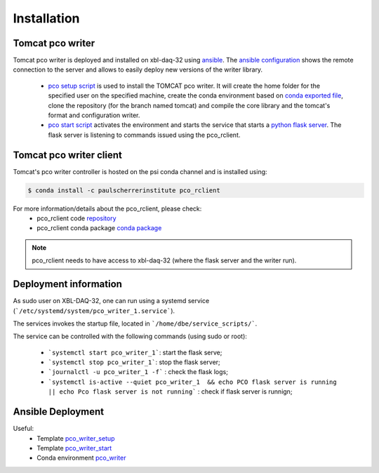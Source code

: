 ############
Installation
############


Tomcat pco writer
-----------------
Tomcat pco writer is deployed and installed on xbl-daq-32 using `ansible`_. The `ansible configuration`_ shows the remote connection to the server and allows to easily deploy new versions of the writer library.

    * `pco setup script`_ is used to install the TOMCAT pco writer. It will create the home folder for the specified user on the specified machine, create the conda environment based on `conda exported file`_, clone the repository (for the branch named tomcat) and compile the core library and the tomcat's format and configuration writer.

    * `pco start script`_ activates the environment and starts the service that starts a `python flask server`_. The flask server is listening to commands issued using the pco_rclient.

Tomcat pco writer client
------------------------
Tomcat's pco writer controller is hosted on the psi conda channel and is installed using:

.. code-block:: bash

    $ conda install -c paulscherrerinstitute pco_rclient

For more information/details about the pco_rclient, please check:
    * pco_rclient code `repository`_
    * pco_rclient conda package `conda package`_

.. note::
   pco_rclient needs to have access to xbl-daq-32 (where the flask server and the writer run).

.. _ansible : https://www.ansible.com/
.. _ansible configuration : https://git.psi.ch/HPDI/daq_server_deployment/tree/master/ansible

.. _pco setup script : https://git.psi.ch/HPDI/daq_server_deployment/blob/master/ansible/roles/generic_service/templates/pco_writer_setup.sh
.. _pco start script : https://git.psi.ch/HPDI/daq_server_deployment/blob/master/ansible/roles/generic_service/templates/
.. _conda exported file: https://git.psi.ch/hpdi_configs/sls/tree/master/hosts/xbl-daq-32

.. _python flask server : https://flask.palletsprojects.com/en/1.1.x/
.. _repository : https://github.com/paulscherrerinstitute/pco_rclient
.. _conda package : https://anaconda.org/paulscherrerinstitute/pco_rclient

Deployment information
----------------------

As sudo user on XBL-DAQ-32, one can run using a systemd service (```/etc/systemd/system/pco_writer_1.service```).

The services invokes the startup file, located in ```/home/dbe/service_scripts/```.

The service can be controlled with the following commands (using sudo or root):

    * ```systemctl start pco_writer_1```: start the flask serve;
    * ```systemctl stop pco_writer_1```: stop the flask server;
    * ```journalctl -u pco_writer_1 -f``` : check the flask logs;
    * ```systemctl is-active --quiet pco_writer_1  && echo PCO flask server is running || echo Pco flask server is not running``` : check if flask server is runnign;

Ansible Deployment
------------------

Useful:
    * Template `pco_writer_setup`_ 
    * Template `pco_writer_start`_ 
    * Conda environment `pco_writer`_

.. _pco_writer_setup : https://git.psi.ch/HPDI/daq_server_deployment/blob/master/ansible/roles/generic_service/templates/pco_writer_setup.sh
.. _pco_writer_start : https://git.psi.ch/HPDI/daq_server_deployment/blob/master/ansible/roles/generic_service/templates/pco_writer_start.sh
.. _pco_writer : https://git.psi.ch/hpdi_configs/sls/blob/master/hosts/xbl-daq-32/conda_env.yml